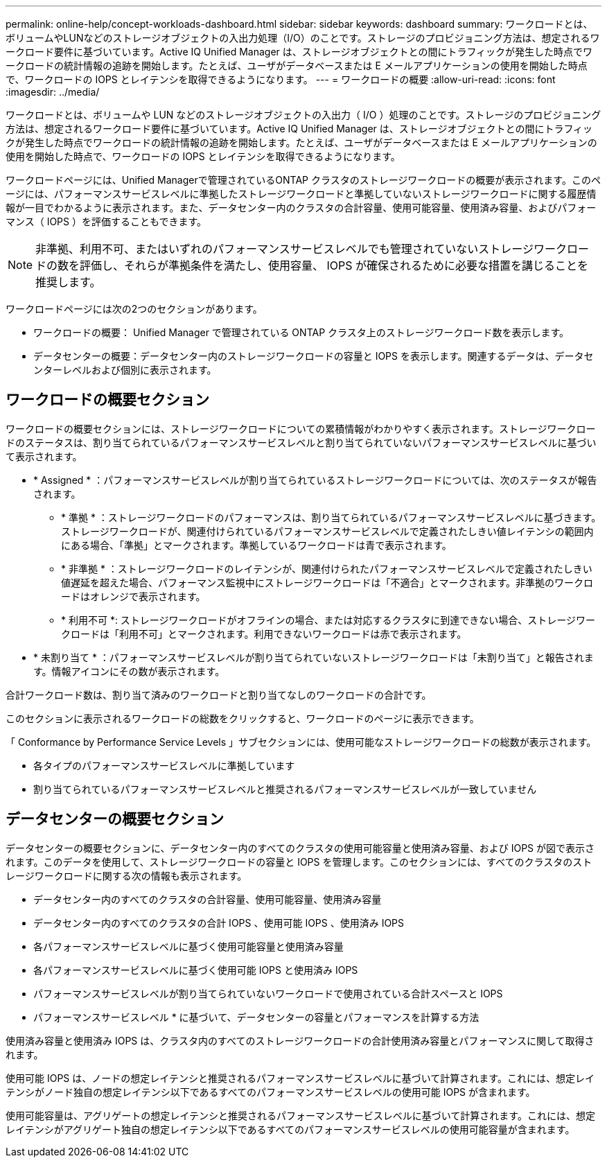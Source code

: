 ---
permalink: online-help/concept-workloads-dashboard.html 
sidebar: sidebar 
keywords: dashboard 
summary: ワークロードとは、ボリュームやLUNなどのストレージオブジェクトの入出力処理（I/O）のことです。ストレージのプロビジョニング方法は、想定されるワークロード要件に基づいています。Active IQ Unified Manager は、ストレージオブジェクトとの間にトラフィックが発生した時点でワークロードの統計情報の追跡を開始します。たとえば、ユーザがデータベースまたは E メールアプリケーションの使用を開始した時点で、ワークロードの IOPS とレイテンシを取得できるようになります。 
---
= ワークロードの概要
:allow-uri-read: 
:icons: font
:imagesdir: ../media/


[role="lead"]
ワークロードとは、ボリュームや LUN などのストレージオブジェクトの入出力（ I/O ）処理のことです。ストレージのプロビジョニング方法は、想定されるワークロード要件に基づいています。Active IQ Unified Manager は、ストレージオブジェクトとの間にトラフィックが発生した時点でワークロードの統計情報の追跡を開始します。たとえば、ユーザがデータベースまたは E メールアプリケーションの使用を開始した時点で、ワークロードの IOPS とレイテンシを取得できるようになります。

ワークロードページには、Unified Managerで管理されているONTAP クラスタのストレージワークロードの概要が表示されます。このページには、パフォーマンスサービスレベルに準拠したストレージワークロードと準拠していないストレージワークロードに関する履歴情報が一目でわかるように表示されます。また、データセンター内のクラスタの合計容量、使用可能容量、使用済み容量、およびパフォーマンス（ IOPS ）を評価することもできます。

[NOTE]
====
非準拠、利用不可、またはいずれのパフォーマンスサービスレベルでも管理されていないストレージワークロードの数を評価し、それらが準拠条件を満たし、使用容量、 IOPS が確保されるために必要な措置を講じることを推奨します。

====
ワークロードページには次の2つのセクションがあります。

* ワークロードの概要： Unified Manager で管理されている ONTAP クラスタ上のストレージワークロード数を表示します。
* データセンターの概要：データセンター内のストレージワークロードの容量と IOPS を表示します。関連するデータは、データセンターレベルおよび個別に表示されます。




== ワークロードの概要セクション

ワークロードの概要セクションには、ストレージワークロードについての累積情報がわかりやすく表示されます。ストレージワークロードのステータスは、割り当てられているパフォーマンスサービスレベルと割り当てられていないパフォーマンスサービスレベルに基づいて表示されます。

* * Assigned * ：パフォーマンスサービスレベルが割り当てられているストレージワークロードについては、次のステータスが報告されます。
+
** * 準拠 * ：ストレージワークロードのパフォーマンスは、割り当てられているパフォーマンスサービスレベルに基づきます。ストレージワークロードが、関連付けられているパフォーマンスサービスレベルで定義されたしきい値レイテンシの範囲内にある場合、「準拠」とマークされます。準拠しているワークロードは青で表示されます。
** * 非準拠 * ：ストレージワークロードのレイテンシが、関連付けられたパフォーマンスサービスレベルで定義されたしきい値遅延を超えた場合、パフォーマンス監視中にストレージワークロードは「不適合」とマークされます。非準拠のワークロードはオレンジで表示されます。
** * 利用不可 *: ストレージワークロードがオフラインの場合、または対応するクラスタに到達できない場合、ストレージワークロードは「利用不可」とマークされます。利用できないワークロードは赤で表示されます。


* * 未割り当て * ：パフォーマンスサービスレベルが割り当てられていないストレージワークロードは「未割り当て」と報告されます。情報アイコンにその数が表示されます。


合計ワークロード数は、割り当て済みのワークロードと割り当てなしのワークロードの合計です。

このセクションに表示されるワークロードの総数をクリックすると、ワークロードのページに表示できます。

「 Conformance by Performance Service Levels 」サブセクションには、使用可能なストレージワークロードの総数が表示されます。

* 各タイプのパフォーマンスサービスレベルに準拠しています
* 割り当てられているパフォーマンスサービスレベルと推奨されるパフォーマンスサービスレベルが一致していません




== データセンターの概要セクション

データセンターの概要セクションに、データセンター内のすべてのクラスタの使用可能容量と使用済み容量、および IOPS が図で表示されます。このデータを使用して、ストレージワークロードの容量と IOPS を管理します。このセクションには、すべてのクラスタのストレージワークロードに関する次の情報も表示されます。

* データセンター内のすべてのクラスタの合計容量、使用可能容量、使用済み容量
* データセンター内のすべてのクラスタの合計 IOPS 、使用可能 IOPS 、使用済み IOPS
* 各パフォーマンスサービスレベルに基づく使用可能容量と使用済み容量
* 各パフォーマンスサービスレベルに基づく使用可能 IOPS と使用済み IOPS
* パフォーマンスサービスレベルが割り当てられていないワークロードで使用されている合計スペースと IOPS


* パフォーマンスサービスレベル * に基づいて、データセンターの容量とパフォーマンスを計算する方法

使用済み容量と使用済み IOPS は、クラスタ内のすべてのストレージワークロードの合計使用済み容量とパフォーマンスに関して取得されます。

使用可能 IOPS は、ノードの想定レイテンシと推奨されるパフォーマンスサービスレベルに基づいて計算されます。これには、想定レイテンシがノード独自の想定レイテンシ以下であるすべてのパフォーマンスサービスレベルの使用可能 IOPS が含まれます。

使用可能容量は、アグリゲートの想定レイテンシと推奨されるパフォーマンスサービスレベルに基づいて計算されます。これには、想定レイテンシがアグリゲート独自の想定レイテンシ以下であるすべてのパフォーマンスサービスレベルの使用可能容量が含まれます。
